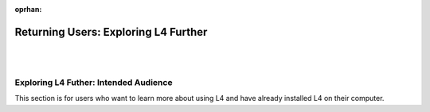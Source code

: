 :oprhan:

.. _links_returning:

#####################################
Returning Users: Exploring L4 Further
#####################################
|
|

.. grid:: 3

    .. grid-item-card:: Export L4 Output
        :link: returning-transpilers
        :link-type: doc

        Export L4 output into other languages.

    .. grid-item-card:: Using Law to Understand L4
        :link: returning-understand-L4
        :link-type: doc

        Use your training in Law to learn how L4 works.

    .. grid-item-card:: List of Keywords in L4
        :link: returning-L4-keywords
        :link-type: doc

        A list of keywords found in L4.

..
    .. grid-item-card:: L4 Language Quickstart
        :link: returning-keywords
        :link-type: doc

        Get an overview of how L4 works.
        (Nemo: This page is too confusing and is not a good quickstart)


.. grid:: 2

    .. grid-item-card:: L4 Language Specification
        :link: returning-specification
        :link-type: doc

        A semantic specification of L4 Syntax.

    .. grid-item-card:: Publications
        :link: https://cclaw.smu.edu.sg/projects-papers
        :link-type: url

        Read academic publications about L4.
        
..
    .. grid-item-card:: Exporting L4
        :link: returning-exploring-L4
        :link-type: doc

        Learn how to export your L4 output into other formats.
        (Nemo: This page is not complete)

    .. grid-item-card:: Philosophy Behind L4's Design
        :link: links-law-and-computer-science
        :link-type: doc

        Get a deeper understanding of the philosophy behind L4's design.

======================================
Exploring L4 Futher: Intended Audience
======================================

This section is for users who want to learn more about using L4 and have already installed L4 on their computer.